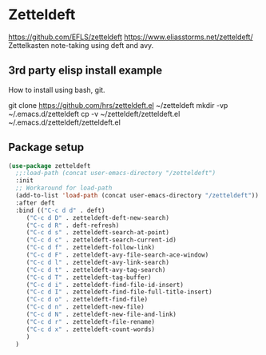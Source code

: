 * Zetteldeft
https://github.com/EFLS/zetteldeft
https://www.eliasstorms.net/zetteldeft/
Zettelkasten note-taking using deft and avy.
** 3rd party elisp install example
How to install using bash, git.
#+begin_example sh
git clone https://github.com/hrs/zetteldeft.el ~/zetteldeft
mkdir -vp ~/.emacs.d/zetteldeft
cp -v ~/zetteldeft/zetteldeft.el ~/.emacs.d/zetteldeft/zetteldeft.el
#+end_example

** Package setup
#+BEGIN_SRC emacs-lisp
  (use-package zetteldeft
    ;;:load-path (concat user-emacs-directory "/zetteldeft")
    :init
    ;; Workaround for load-path
    (add-to-list 'load-path (concat user-emacs-directory "/zetteldeft"))
    :after deft
    :bind (("C-c d d" . deft)
	   ("C-c d D" . zetteldeft-deft-new-search)
	   ("C-c d R" . deft-refresh)
	   ("C-c d s" . zetteldeft-search-at-point)
	   ("C-c d c" . zetteldeft-search-current-id)
	   ("C-c d f" . zetteldeft-follow-link)
	   ("C-c d F" . zetteldeft-avy-file-search-ace-window)
	   ("C-c d l" . zetteldeft-avy-link-search)
	   ("C-c d t" . zetteldeft-avy-tag-search)
	   ("C-c d T" . zetteldeft-tag-buffer)
	   ("C-c d i" . zetteldeft-find-file-id-insert)
	   ("C-c d I" . zetteldeft-find-file-full-title-insert)
	   ("C-c d o" . zetteldeft-find-file)
	   ("C-c d n" . zetteldeft-new-file)
	   ("C-c d N" . zetteldeft-new-file-and-link)
	   ("C-c d r" . zetteldeft-file-rename)
	   ("C-c d x" . zetteldeft-count-words)
	   )
    )
#+END_SRC
